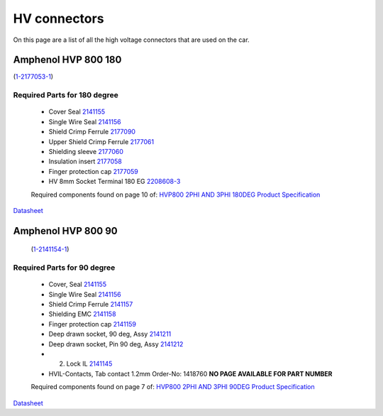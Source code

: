 HV connectors
=============

On this page are a list of all the high voltage connectors that are used on the car.

Amphenol HVP 800 180
####################
(`1-2177053-1 <https://www.te.com/usa-en/product-1-2177053-1.html>`_)

Required Parts for 180 degree
*****************************
    * Cover Seal `2141155 <https://www.te.com/usa-en/product-2141155-1.html>`_
    * Single Wire Seal `2141156 <https://www.te.com/usa-en/product-2141156-1.html>`_
    * Shield Crimp Ferrule `2177090 <https://www.te.com/usa-en/product-2177090-1.html>`_
    * Upper Shield Crimp Ferrule `2177061 <https://www.te.com/usa-en/product-2177061-2.html>`_
    * Shielding sleeve `2177060 <https://www.te.com/usa-en/product-2177060-3.html>`_
    * Insulation insert `2177058 <https://www.te.com/usa-en/product-2177058-1.html>`_
    * Finger protection cap `2177059 <https://www.te.com/usa-en/product-2177059-1.html>`_
    * HV 8mm Socket Terminal 180 EG `2208608-3 <https://www.te.com/usa-en/product-2208608-3.html>`_
  
    Required components found on page 10 of: `HVP800 2PHI AND 3PHI 180DEG Product Specification <https://www.te.com/commerce/DocumentDelivery/DDEController?Action=showdoc&DocId=Specification+Or+Standard%7F108-94297%7FD1%7Fpdf%7FEnglish%7FENG_SS_108-94297_D1.pdf%7F1-2177053-1>`_

`Datasheet <https://www.te.com/commerce/DocumentDelivery/DDEController?Action=showdoc&DocId=Catalog+Section%7F1654294-4%7F1704%7Fpdf%7FEnglish%7FENG_CS_1654294-4_1704.pdf%7F1-2177053-1>`_

Amphenol HVP 800 90
####################
 (`1-2141154-1 <https://www.te.com/usa-en/product-1-2141154-1.html>`_)

Required Parts for 90 degree
*****************************
    * Cover, Seal `2141155 <https://www.te.com/usa-en/product-2141155-1.html>`_
    * Single Wire Seal `2141156 <https://www.te.com/usa-en/product-2141156-1.html>`_
    * Shield Crimp Ferrule `2141157 <https://www.te.com/usa-en/product-9-2141157-1.html.html>`_
    * Shielding EMC `2141158 <https://www.te.com/usa-en/product-9-2141158-2.html>`_
    * Finger protection cap `2141159 <https://www.te.com/usa-en/product-2141159-1.html>`_
    * Deep drawn socket, 90 deg, Assy `2141211 <https://www.te.com/usa-en/product-2141211-2.html>`_
    * Deep drawn socket, Pin 90 deg, Assy `2141212 <https://www.te.com/usa-en/product-2141212-1.html>`_
    * 2. Lock IL `2141145 <https://www.te.com/usa-en/product-2141145-1.html>`_
    * HVIL-Contacts, Tab contact 1.2mm Order-No: 1418760 **NO PAGE AVAILABLE FOR PART NUMBER**

    Required components found on page 7 of: `HVP800 2PHI AND 3PHI 90DEG Product Specification <https://www.te.com/commerce/DocumentDelivery/DDEController?Action=showdoc&DocId=Specification+Or+Standard%7F108-94268%7FH%7Fpdf%7FEnglish%7FENG_SS_108-94268_H.pdf%7F1-2141154-1>`_

`Datasheet <https://www.te.com/commerce/DocumentDelivery/DDEController?Action=showdoc&DocId=Catalog+Section%7F1654294-4%7F1704%7Fpdf%7FEnglish%7FENG_CS_1654294-4_1704.pdf%7F1-2141154-1>`_